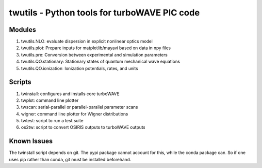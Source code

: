twutils - Python tools for turboWAVE PIC code
=============================================

Modules
-------

#. twutils.NLO: evaluate dispersion in explicit nonlinear optics model
#. twutils.plot: Prepare inputs for matplotlib/mayavi based on data in npy files
#. twutils.pre: Conversion between experimental and simulation parameters
#. twutils.QO.stationary: Stationary states of quantum mechanical wave equations
#. twutils.QO.ionization: Ionization potentials, rates, and units

Scripts
-------

#. twinstall: configures and installs core turboWAVE
#. twplot: command line plotter
#. twscan: serial-parallel or parallel-parallel parameter scans
#. wigner: command line plotter for Wigner distributions
#. twtest: script to run a test suite
#. os2tw: script to convert OSIRIS outputs to turboWAVE outputs

Known Issues
------------

The twinstall script depends on git.  The pypi package cannot account for this, while the conda package can.  So if one uses pip rather than conda, git must be installed beforehand.

